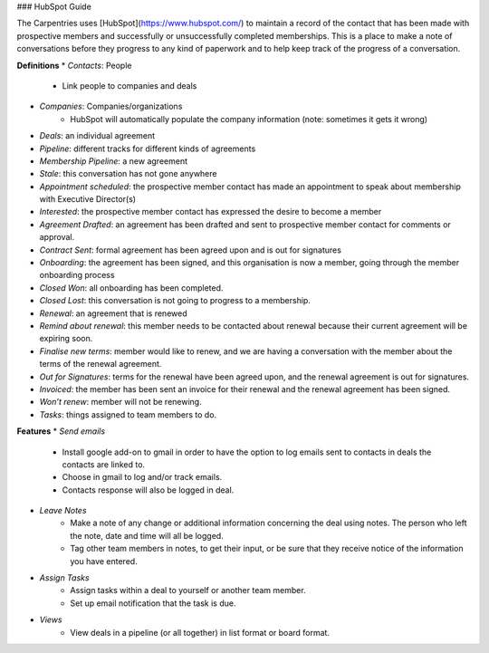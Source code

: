 ### HubSpot Guide

The Carpentries uses [HubSpot](https://www.hubspot.com/) to maintain a record of the contact that has been made with prospective members and successfully or unsuccessfully completed memberships. This is a place to make a note of conversations before they progress to any kind of paperwork and to help keep track of the progress of a conversation.


**Definitions**
* *Contacts*: People
    * Link people to companies and deals
* *Companies*: Companies/organizations
    * HubSpot will automatically populate the company information (note: sometimes it gets it wrong)
* *Deals*: an individual agreement
* *Pipeline*: different tracks for different kinds of agreements
* *Membership Pipeline*: a new agreement
* *Stale*: this conversation has not gone anywhere
* *Appointment scheduled*: the prospective member contact has made an appointment to speak about membership with Executive Director(s)
* *Interested*: the prospective member contact has expressed the desire to become a member
* *Agreement Drafted*: an agreement has been drafted and sent to prospective member contact for comments or approval.
* *Contract Sent*: formal agreement has been agreed upon and is out for signatures
* *Onboarding*: the agreement has been signed, and this organisation is now a member, going through the member onboarding process
* *Closed Won*: all onboarding has been completed.
* *Closed Lost*: this conversation is not going to progress to a membership.
* *Renewal*: an agreement that is renewed
* *Remind about renewal*: this member needs to be contacted about renewal because their current agreement will be expiring soon.
* *Finalise new terms*: member would like to renew, and we are having a conversation with the member about the terms of the renewal agreement.
* *Out for Signatures*: terms for the renewal have been agreed upon, and the renewal agreement is out for signatures.
* *Invoiced*: the member has been sent an invoice for their renewal and the renewal agreement has been signed.
* *Won’t renew*: member will not be renewing.
* *Tasks*: things assigned to team members to do.

**Features**
* *Send emails*
    * Install google add-on to gmail in order to have the option to log emails sent to contacts in deals the contacts are linked to.
    * Choose in gmail to log and/or track emails.
    * Contacts response will also be logged in deal.
* *Leave Notes*
    * Make a note of any change or additional information concerning the deal using notes. The person who left the note, date and time will all be logged.
    * Tag other team members in notes, to get their input, or be sure that they receive notice of the information you have entered.
* *Assign Tasks*
    * Assign tasks within a deal to yourself or another team member. 
    * Set up email notification that the task is due.
* *Views*  
    * View deals in a pipeline (or all together) in list format or board format.



